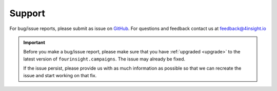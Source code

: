 .. _support:

Support
=======
For bug/issue reports, please submit as issue on `GitHub`_. For questions and feedback contact
us at feedback@4insight.io

.. _GitHub: https://github.com/4subsea/fourinsight-campaigns-python

.. important::

    Before you make a bug/issue report, please make sure that you have 
    :ref:`upgraded <upgrade>` to the latest version of
    ``fourinsight.campaigns``. The issue may already be fixed.

    If the issue persist, please provide us with as much information as possible
    so that we can recreate the issue and start working on that fix. 